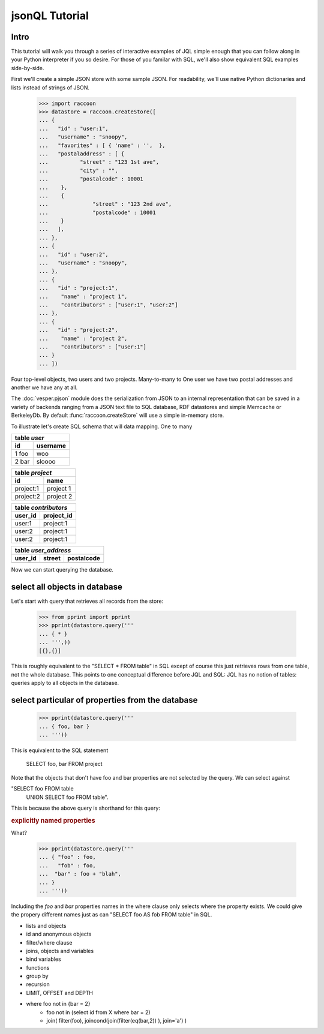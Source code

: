 .. :copyright: Copyright 2009-2010 by the Vesper team, see AUTHORS.
.. :license: Dual licenced under the GPL or Apache2 licences, see LICENSE.


jsonQL Tutorial
================================

Intro 
-----

This tutorial will walk you through a series of interactive examples of JQL simple enough that you can follow along in your Python interpreter if you so desire. For those of you familar with SQL, we'll also show equivalent SQL examples side-by-side.

First we'll create a simple JSON store with some sample JSON. For readability, we'll use native Python dictionaries and lists instead of strings of JSON.   

 >>> import raccoon
 >>> datastore = raccoon.createStore([
 ... {
 ...   "id" : "user:1",
 ...   "username" : "snoopy",
 ...   "favorites" : [ { 'name' : '',  }, 
 ...   "postaladdress" : [ {
 ...          "street" : "123 1st ave",
 ...          "city" : "",
 ...          "postalcode" : 10001       
 ...    },
 ...    {
 ...              "street" : "123 2nd ave",
 ...              "postalcode" : 10001 
 ...    }
 ...   ],
 ... },
 ... {
 ...   "id" : "user:2",
 ...   "username" : "snoopy",
 ... },
 ... {
 ...   "id" : "project:1", 
 ...    "name" : "project 1",       
 ...    "contributors" : ["user:1", "user:2"]
 ... },
 ... {
 ...   "id" : "project:2", 
 ...    "name" : "project 2",
 ...    "contributors" : ["user:1"]
 ... } 
 ... ])


Four top-level objects, two users and two projects.  
Many-to-many to One user we have two postal addresses and another we have any at all. 

The :doc:`vesper.pjson` module does the serialization from JSON to an internal representation that can be saved in a variety of backends ranging from a JSON text file to SQL database, RDF datastores and simple Memcache or BerkeleyDb. By default :func:`raccoon.createStore` will use a simple in-memory store.

To illustrate let's create SQL schema that will data mapping. One to many 

.. raw:: html

   <table width='100%' align='center'><tr valign='top'><td>

========== ============== 
table *user*              
------------------------- 
id         username       
========== ============== 
1      foo woo            
2      bar sloooo         
========== ============== 

.. raw:: html

   </td><td>

========== ==============
table *project*
-------------------------
id         name 
========== ==============
project:1  project 1
project:2  project 2
========== ==============

.. raw:: html

   </td></tr><tr valign='top'><td>

========== ==============
table *contributors*
-------------------------
user_id    project_id
========== ==============
user:1     project:1 
user:2     project:1
user:2     project:1
========== ==============

.. raw:: html

   </td><td>
   
======= =======  ==========
table *user_address*
---------------------------
user_id street   postalcode
======= =======  ==========
======= =======  ==========

.. raw:: html

   </td></td><table>

Now we can start querying the database. 

select all objects in database
------------------------------

Let's start with query that retrieves all records from the store: 

 >>> from pprint import pprint
 >>> pprint(datastore.query('''
 ... { * }
 ... ''',))
 [{},{}]


..
    select id as user_id, username, null as street, null postalcode,  
      from (select * from users) U
    union
    select U.user_id id, null as username, street, postalcode
    from (select * from user_address)       
    union

This is roughly equivalent to the "SELECT * FROM table" in SQL except of course this just retrieves rows from one table, not the whole database. This points to one conceptual difference before JQL and SQL:  JQL has no notion of tables: queries apply to all objects in the database.

select particular of properties from the database
-------------------------------------------------

 >>> pprint(datastore.query('''
 ... { foo, bar }
 ... ''')) 

This is equivalent to the SQL statement 

  SELECT foo, bar FROM project

Note that the objects that don't have foo and bar properties are not selected by the query. We can select against 

"SELECT foo FROM table
 UNION
 SELECT foo FROM table".

This is because the above query is shorthand for this query:

.. rubric:: explicitly named properties

What?

 >>> pprint(datastore.query('''
 ... { "foo" : foo,
 ...   "fob" : foo,
 ...  "bar" : foo + "blah", 
 ... }
 ... ''')) 

Including the `foo` and `bar` properties names in the where clause only selects where the property exists. 
We could give the propery different names just as can "SELECT foo AS fob FROM table" in SQL.

* lists and objects
* id and anonymous objects
* filter/where clause
* joins, objects and variables
* bind variables
* functions 
* group by 
* recursion
* LIMIT, OFFSET and DEPTH
* where foo not in {bar = 2}
   * foo not in (select id from X where bar = 2)
   * join( filter(foo), joincond(join(filter(eq(bar,2)) ), join='a') )

..
    #save for advanced example, with a user case that make sense
    dynamically name properties
    
     >>> pprint(datastore.query('''
     ... { foo : "foo"
     ... }
     ... ''')) 
